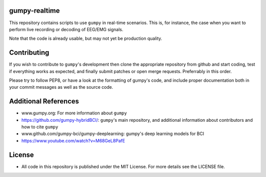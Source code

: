 gumpy-realtime
==============

This repository contains scripts to use ``gumpy`` in real-time scenarios. This
is, for instance, the case when you want to perform live recording or decoding
of EEG/EMG signals.

Note that the code is already usable, but may not yet be production quality.

Contributing
============

If you wish to contribute to ``gumpy``'s development then clone the appropriate
repository from github and start coding, test if everything works as expected,
and finally submit patches or open merge requests. Preferrably in this order.

Please try to follow PEP8, or have a look at the formatting of gumpy's code, and
include proper documentation both in your commit messages as well as the source
code.

Additional References
=====================

* www.gumpy.org: For more information about ``gumpy``
* https://github.com/gumpy-hybridBCI/: ``gumpy``'s main repository, and additional
  information about contributors and how to cite ``gumpy``
* www.github.com/gumpy-bci/gumpy-deeplearning: gumpy's deep learning models for BCI
* https://www.youtube.com/watch?v=M68GeL8PafE


License
=======

* All code in this repository is published under the MIT License.
  For more details see the LICENSE file.


